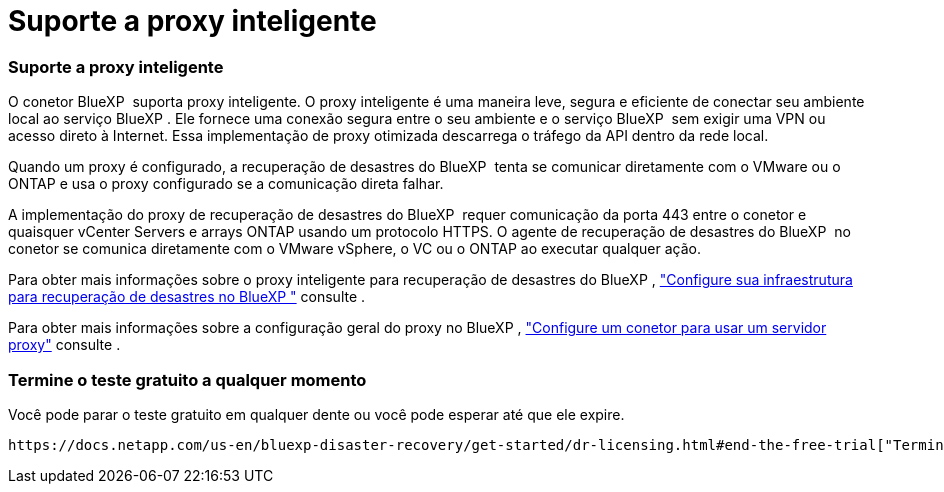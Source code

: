 = Suporte a proxy inteligente
:allow-uri-read: 




=== Suporte a proxy inteligente

O conetor BlueXP  suporta proxy inteligente. O proxy inteligente é uma maneira leve, segura e eficiente de conectar seu ambiente local ao serviço BlueXP . Ele fornece uma conexão segura entre o seu ambiente e o serviço BlueXP  sem exigir uma VPN ou acesso direto à Internet. Essa implementação de proxy otimizada descarrega o tráfego da API dentro da rede local.

Quando um proxy é configurado, a recuperação de desastres do BlueXP  tenta se comunicar diretamente com o VMware ou o ONTAP e usa o proxy configurado se a comunicação direta falhar.

A implementação do proxy de recuperação de desastres do BlueXP  requer comunicação da porta 443 entre o conetor e quaisquer vCenter Servers e arrays ONTAP usando um protocolo HTTPS. O agente de recuperação de desastres do BlueXP  no conetor se comunica diretamente com o VMware vSphere, o VC ou o ONTAP ao executar qualquer ação.

Para obter mais informações sobre o proxy inteligente para recuperação de desastres do BlueXP , https://docs.netapp.com/us-en/bluexp-disaster-recovery/get-started/dr-setup.html["Configure sua infraestrutura para recuperação de desastres no BlueXP "] consulte .

Para obter mais informações sobre a configuração geral do proxy no BlueXP , https://docs.netapp.com/us-en/bluexp-setup-admin/task-configuring-proxy.html["Configure um conetor para usar um servidor proxy"^] consulte .



=== Termine o teste gratuito a qualquer momento

Você pode parar o teste gratuito em qualquer dente ou você pode esperar até que ele expire.

 https://docs.netapp.com/us-en/bluexp-disaster-recovery/get-started/dr-licensing.html#end-the-free-trial["Termine a avaliação gratuita"]Consulte .
